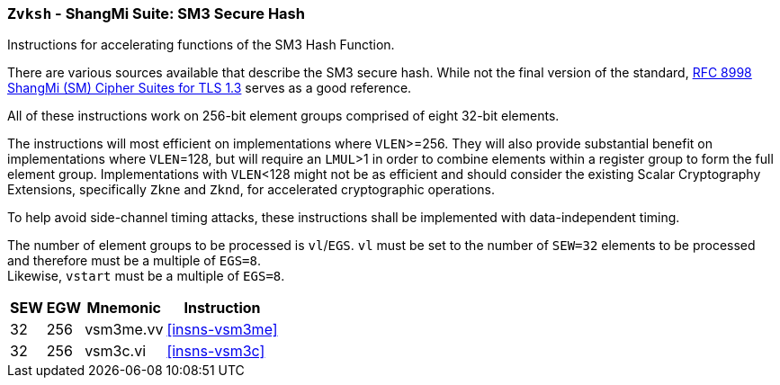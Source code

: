 [[zvksh,Zvksh]]
=== `Zvksh` - ShangMi Suite: SM3 Secure Hash

Instructions for accelerating
functions of the SM3 Hash Function.

There are various sources available that describe the SM3 secure hash. While not the final version of the standard,
link:https://www.rfc-editor.org/rfc/rfc8998.html[RFC 8998 ShangMi (SM) Cipher Suites for TLS 1.3] serves as a
good reference.

// https://datatracker.ietf.org/doc/id/draft-crypto-sm4-00

All of these instructions work on 256-bit element groups comprised of
eight 32-bit elements.

The instructions will most efficient on implementations where `VLEN`>=256.
They will also provide substantial benefit on implementations where
`VLEN`=128, but will require an `LMUL`>1 in order to combine elements 
within a register group to form the full element group.
Implementations with `VLEN`<128 might not be as efficient and should
consider the existing
Scalar Cryptography Extensions, specifically `Zkne` and `Zknd`,
for accelerated cryptographic operations.

To help avoid side-channel timing attacks, these instructions shall be implemented with data-independent timing.

The number of element groups to be processed is `vl`/`EGS`.
`vl` must be set to the number of `SEW=32` elements to be processed and
therefore must be a multiple of `EGS=8`. +
Likewise, `vstart` must be a multiple of `EGS=8`.

[%autowidth]
[%header,cols="2,4,4,4"]
|===
| SEW
| EGW
| Mnemonic
| Instruction

| 32 | 256 | vsm3me.vv | <<insns-vsm3me>>
| 32 | 256 | vsm3c.vi   | <<insns-vsm3c>>
|===

